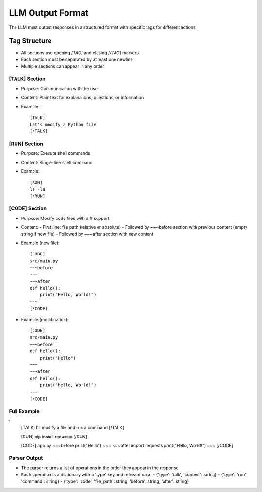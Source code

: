 =====================
LLM Output Format
=====================

The LLM must output responses in a structured format with specific tags for different actions.

Tag Structure
-------------

- All sections use opening `[TAG]` and closing `[/TAG]` markers
- Each section must be separated by at least one newline
- Multiple sections can appear in any order

[TALK] Section
~~~~~~~~~~~~~~

- Purpose: Communication with the user
- Content: Plain text for explanations, questions, or information
- Example:
  ::
    [TALK]
    Let's modify a Python file
    [/TALK]

[RUN] Section
~~~~~~~~~~~~~

- Purpose: Execute shell commands
- Content: Single-line shell command
- Example:
  ::
    [RUN]
    ls -la
    [/RUN]

[CODE] Section
~~~~~~~~~~~~~~

- Purpose: Modify code files with diff support
- Content:
  - First line: file path (relative or absolute)
  - Followed by ~~~before section with previous content (empty string if new file)
  - Followed by ~~~after section with new content
- Example (new file):
  ::
    [CODE]
    src/main.py
    ~~~before
    ~~~
    ~~~after
    def hello():
        print("Hello, World!")
    ~~~
    [/CODE]
- Example (modification):
  ::
    [CODE]
    src/main.py
    ~~~before
    def hello():
        print("Hello")
    ~~~
    ~~~after
    def hello():
        print("Hello, World!")
    ~~~
    [/CODE]

Full Example
~~~~~~~~~~~~

::
  [TALK]
  I'll modify a file and run a command
  [/TALK]

  [RUN]
  pip install requests
  [/RUN]

  [CODE]
  app.py
  ~~~before
  print("Hello")
  ~~~
  ~~~after
  import requests
  print("Hello, World!")
  ~~~
  [/CODE]

Parser Output
~~~~~~~~~~~~~

- The parser returns a list of operations in the order they appear in the response
- Each operation is a dictionary with a 'type' key and relevant data:
  - {'type': 'talk', 'content': string}
  - {'type': 'run', 'command': string}
  - {'type': 'code', 'file_path': string, 'before': string, 'after': string}
